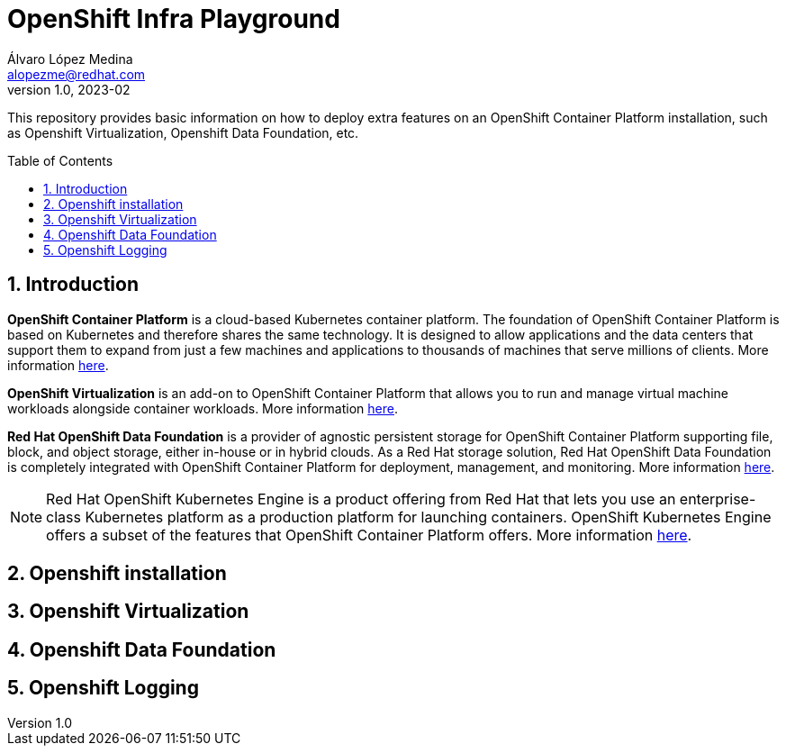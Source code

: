 = OpenShift Infra Playground
Álvaro López Medina <alopezme@redhat.com>
v1.0, 2023-02
// Metadata
:description: This repository provides basic information on how to deploy extra features on an OpenShift Container Platform installation, such as Openshift Virtualization, Openshift Data Foundation, etc.
:keywords: openshift, odf, virtualization, red hat
// Create TOC wherever needed
:toc: macro
:sectanchors:
:sectnumlevels: 2
:sectnums: 
:source-highlighter: pygments
:imagesdir: images
// Start: Enable admonition icons
ifdef::env-github[]
:tip-caption: :bulb:
:note-caption: :information_source:
:important-caption: :heavy_exclamation_mark:
:caution-caption: :fire:
:warning-caption: :warning:
endif::[]
ifndef::env-github[]
:icons: font
endif::[]

This repository provides basic information on how to deploy extra features on an OpenShift Container Platform installation, such as Openshift Virtualization, Openshift Data Foundation, etc.

// Create the Table of contents here
toc::[]

== Introduction

*OpenShift Container Platform* is a cloud-based Kubernetes container platform. The foundation of OpenShift Container Platform is based on Kubernetes and therefore shares the same technology. It is designed to allow applications and the data centers that support them to expand from just a few machines and applications to thousands of machines that serve millions of clients. More information https://docs.openshift.com/container-platform/4.12/getting_started/openshift-overview.html[here].

*OpenShift Virtualization* is an add-on to OpenShift Container Platform that allows you to run and manage virtual machine workloads alongside container workloads. More information https://docs.openshift.com/container-platform/4.12/virt/about-virt.html[here].

*Red Hat OpenShift Data Foundation* is a provider of agnostic persistent storage for OpenShift Container Platform supporting file, block, and object storage, either in-house or in hybrid clouds. As a Red Hat storage solution, Red Hat OpenShift Data Foundation is completely integrated with OpenShift Container Platform for deployment, management, and monitoring. More information https://access.redhat.com/documentation/en-us/red_hat_openshift_data_foundation/4.12[here].


NOTE: Red Hat OpenShift Kubernetes Engine is a product offering from Red Hat that lets you use an enterprise-class Kubernetes platform as a production platform for launching containers. OpenShift Kubernetes Engine offers a subset of the features that OpenShift Container Platform offers. More information https://docs.openshift.com/container-platform/4.12/welcome/oke_about.html[here].



// TODO: Openshift 

// TODO: Openshift Virtualization

// TODO: Openshift Data Foundation

== Openshift installation



== Openshift Virtualization



== Openshift Data Foundation



== Openshift Logging